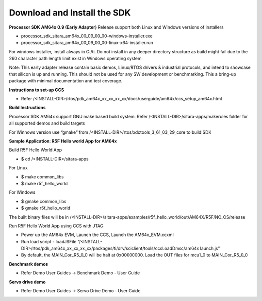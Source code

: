 Download and Install the SDK
======================================

**Processor SDK AM64x 0.9 (Early Adapter)** Release support both Linux and Windows versions of installers

-  processor_sdk_sitara_am64x_00_09_00_00-windows-installer.exe
-  processor_sdk_sitara_am64x_00_09_00_00-linux-x64-installer.run

For windows installer, install always in C:/ti. Do not install in any deeper directory structure as build might fail due to the 260 character path length limit exist in Windows operating system


Note: This early adapter release contain basic demos, Linux/RTOS drivers & industrial protocols, and intend to showcase that silicon is up and running.  This should not be used for any SW development or benchmarking.  This a bring-up package with minimal documentation and test coverage.

**Instructions to set-up CCS**

-  Refer /<INSTALL-DIR>/rtos/pdk_am64x_xx_xx_xx_xx/docs/userguide/am64x/ccs_setup_am64x.html


**Build Instructions**

Processor SDK AM64x support GNU make based build system. Refer /<INSTALL-DIR>/sitara-apps/makerules folder for all supported demos and build targets

For Winnows version use “gmake” from /<INSTALL-DIR>/rtos/xdctools_3_61_03_29_core to build SDK


**Sample Application: R5F Hello world App for AM64x**

Build R5F Hello World App

-  $ cd /<INSTALL-DIR>/sitara-apps

For Linux

-  $ make common_libs
-  $ make r5f_hello_world

For Windows

-  $ gmake common_libs
-  $ gmake r5f_hello_world

The built binary files will be in /<INSTALL-DIR>/sitara-apps/examples/r5f_hello_world/out/AM64X/R5F/NO_OS/release

Run R5F Hello World App using CCS with JTAG

-  Power up the AM64x EVM, Launch the CCS, Launch the AM64x_EVM.ccxml
-  Run load script - loadJSFile “/<INSTALL-DIR>/rtos/pdk_am64x_xx_xx_xx_xx/packages/ti/drv/sciclient/tools/ccsLoadDmsc/am64x launch.js”
-  By default, the MAIN_Cor_R5_0_0 will be halt at 0x00000000. Load the OUT files for mcu1_0 to MAIN_Cor_R5_0_0


**Benchmark demos**

-  Refer Demo User Guides -> Benchmark Demo - User Guide


**Servo drive demo**

-  Refer Demo User Guides -> Servo Drive Demo - User Guide

